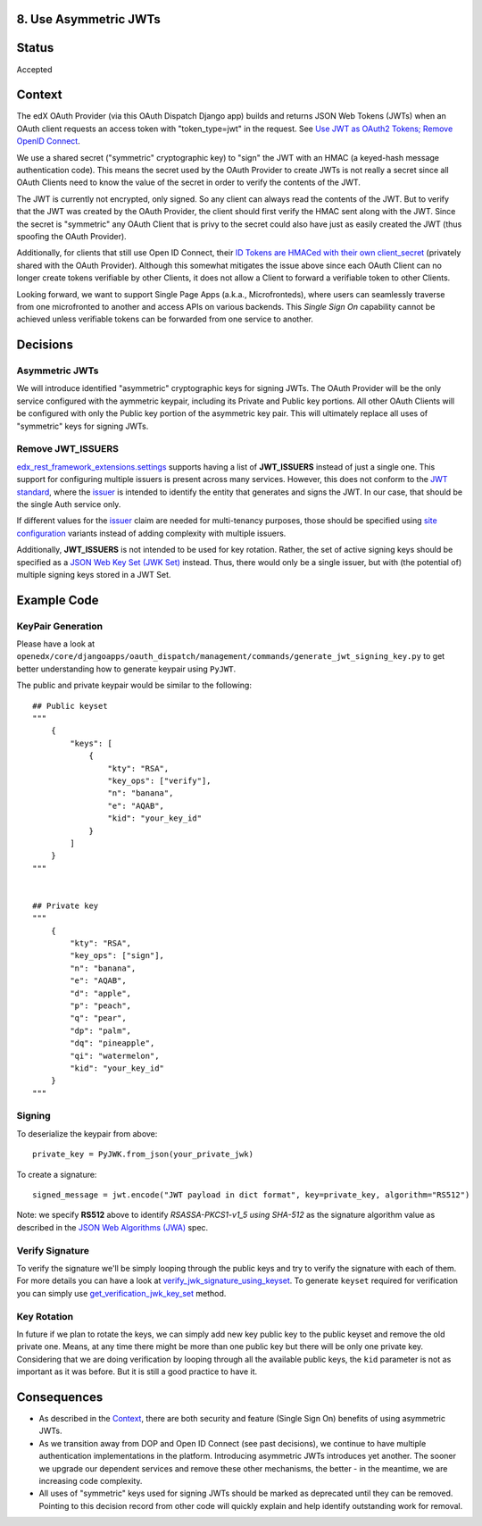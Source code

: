 8. Use Asymmetric JWTs
----------------------

Status
------

Accepted

Context
-------

The edX OAuth Provider (via this OAuth Dispatch Django app) builds and returns JSON Web Tokens (JWTs)
when an OAuth client requests an access token with "token_type=jwt" in the request. See `Use JWT as
OAuth2 Tokens; Remove OpenID Connect`_.

We use a shared secret ("symmetric" cryptographic key) to "sign" the JWT with an HMAC (a keyed-hash
message authentication code). This means the secret used by the OAuth Provider to create JWTs is not
really a secret since all OAuth Clients need to know the value of the secret in order to verify the
contents of the JWT.

The JWT is currently not encrypted, only signed. So any client can always read the contents of the JWT.
But to verify that the JWT was created by the OAuth Provider, the client should first verify the HMAC
sent along with the JWT. Since the secret is "symmetric" any OAuth Client that is privy to the secret
could also have just as easily created the JWT (thus spoofing the OAuth Provider).

.. _`Use JWT as OAuth2 Tokens; Remove OpenID Connect`: https://github.com/openedx/edx-platform/blob/master/openedx/core/djangoapps/oauth_dispatch/docs/decisions/0003-use-jwt-as-oauth-tokens-remove-openid-connect.rst

Additionally, for clients that still use Open ID Connect, their `ID Tokens are HMACed with their own
client_secret`_ (privately shared with the OAuth Provider). Although this somewhat mitigates the issue
above since each OAuth Client can no longer create tokens verifiable by other Clients, it does not
allow a Client to forward a verifiable token to other Clients.

.. _ID Tokens are HMACed with their own client_secret: https://github.com/edx/edx-oauth2-provider/blob/7e59e30ae0bfd9eac4d05469768d79c50a90aeb7/edx_oauth2_provider/views.py#L155-L163

Looking forward, we want to support Single Page Apps (a.k.a., Microfronteds), where users can seamlessly
traverse from one microfronted to another and access APIs on various backends. This *Single Sign On*
capability cannot be achieved unless verifiable tokens can be forwarded from one service to another.

Decisions
---------

Asymmetric JWTs
~~~~~~~~~~~~~~~

We will introduce identified "asymmetric" cryptographic keys for signing JWTs. The OAuth Provider will
be the only service configured with the aymmetric keypair, including its Private and Public key portions.
All other OAuth Clients will be configured with only the Public key portion of the asymmetric key pair.
This will ultimately replace all uses of "symmetric" keys for signing JWTs.

Remove JWT_ISSUERS
~~~~~~~~~~~~~~~~~~

`edx_rest_framework_extensions.settings`_ supports having a list of **JWT_ISSUERS** instead of just a single
one. This support for configuring multiple issuers is present across many services. However, this does not
conform to the `JWT standard`_, where the `issuer`_ is intended to identify the entity that generates and
signs the JWT. In our case, that should be the single Auth service only.

If different values for the issuer_ claim are needed for multi-tenancy purposes, those should be specified
using `site configuration`_ variants instead of adding complexity with multiple issuers.

Additionally, **JWT_ISSUERS** is not intended to be used for key rotation. Rather, the set of active signing
keys should be specified as a `JSON Web Key Set (JWK Set)`_ instead. Thus, there would only be a single
issuer, but with (the potential of) multiple signing keys stored in a JWT Set.

.. _edx_rest_framework_extensions.settings: https://github.com/openedx/edx-drf-extensions/blob/1db9f5e3e5130a1e0f43af2035489b3ed916d245/edx_rest_framework_extensions/settings.py#L73
.. _JWT standard: https://tools.ietf.org/html/rfc7519
.. _issuer: https://tools.ietf.org/html/rfc7519#section-4.1.1
.. _JSON Web Key Set (JWK Set): https://tools.ietf.org/html/draft-ietf-jose-json-web-key-36#section-5
.. _site configuration: https://github.com/openedx/edx-platform/blob/af841336c7e39d634c238cd8a11c5a3a661aa9e2/openedx/core/djangoapps/site_configuration/__init__.py

Example Code
------------

KeyPair Generation
~~~~~~~~~~~~~~~~~~

Please have a look at ``openedx/core/djangoapps/oauth_dispatch/management/commands/generate_jwt_signing_key.py``
to get better understanding how to generate keypair using ``PyJWT``.

The public and private keypair would be similar to the following::

    ## Public keyset
    """
        {
            "keys": [
                {
                    "kty": "RSA",
                    "key_ops": ["verify"],
                    "n": "banana",
                    "e": "AQAB",
                    "kid": "your_key_id"
                }
            ]
        }
    """


    ## Private key
    """
        {
            "kty": "RSA",
            "key_ops": ["sign"],
            "n": "banana",
            "e": "AQAB",
            "d": "apple",
            "p": "peach",
            "q": "pear",
            "dp": "palm",
            "dq": "pineapple",
            "qi": "watermelon",
            "kid": "your_key_id"
        }
    """

Signing
~~~~~~~

To deserialize the keypair from above::

    private_key = PyJWK.from_json(your_private_jwk)

To create a signature::

    signed_message = jwt.encode("JWT payload in dict format", key=private_key, algorithm="RS512")

Note: we specify **RS512** above to identify *RSASSA-PKCS1-v1_5 using SHA-512* as
the signature algorithm value as described in the `JSON Web Algorithms (JWA)`_ spec.

.. _JSON Web Algorithms (JWA): https://tools.ietf.org/html/rfc7518#section-3.3

Verify Signature
~~~~~~~~~~~~~~~~

To verify the signature we'll be simply looping through the public keys and try to verify the signature with each of them.
For more details you can have a look at `verify_jwk_signature_using_keyset`_. To generate ``keyset`` required for verification you
can simply use `get_verification_jwk_key_set`_ method.

.. _verify_jwk_signature_using_keyset: https://github.com/openedx/edx-drf-extensions/blob/master/edx_rest_framework_extensions/auth/jwt/decoder.py#L270
.. _get_verification_jwk_key_set : https://github.com/openedx/edx-drf-extensions/blob/master/edx_rest_framework_extensions/auth/jwt/decoder.py#L395

Key Rotation
~~~~~~~~~~~~

In future if we plan to rotate the keys, we can simply add new key public key to the public keyset and remove the old private one.
Means, at any time there might be more than one public key but there will be only one private key. Considering that we are doing verification
by looping through all the available public keys, the ``kid`` parameter is not
as important as it was before. But it is still a good practice to have it.

Consequences
------------

* As described in the Context_, there are both security and feature (Single Sign On)
  benefits of using asymmetric JWTs.

* As we transition away from DOP and Open ID Connect (see past decisions), we continue
  to have multiple authentication implementations in the platform. Introducing
  asymmetric JWTs introduces yet another. The sooner we upgrade our dependent services
  and remove these other mechanisms, the better - in the meantime, we are increasing
  code complexity.

* All uses of "symmetric" keys used for signing JWTs should be marked as deprecated
  until they can be removed. Pointing to this decision record from other code will
  quickly explain and help identify outstanding work for removal.
